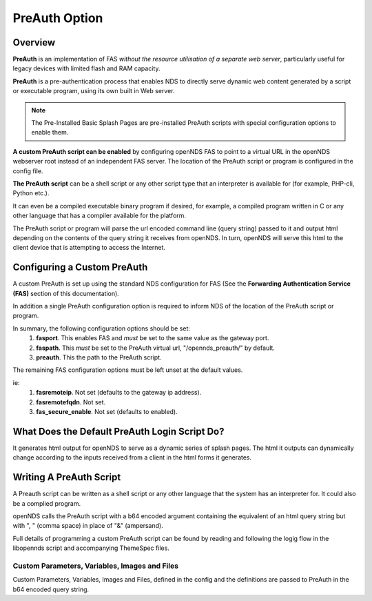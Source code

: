 PreAuth Option
=================

Overview
********

**PreAuth** is an implementation of FAS *without the resource utilisation of a separate web server*, particularly useful for legacy devices with limited flash and RAM capacity.

**PreAuth** is a pre-authentication process that enables NDS to directly serve dynamic web content generated by a script or executable program, using its own built in Web server.

.. note::
 The Pre-Installed Basic Splash Pages are pre-installed PreAuth scripts with special configuration options to enable them.

**A custom PreAuth script can be enabled** by configuring openNDS FAS to point to a virtual URL in the openNDS webserver root instead of an independent FAS server. The location of the PreAuth script or program is configured in the config file.

**The PreAuth script** can be a shell script or any other script type that an interpreter is available for (for example, PHP-cli, Python etc.). 

It can even be a compiled executable binary program if desired, for example, a compiled program written in C or any other language that has a compiler available for the platform.

The PreAuth script or program will parse the url encoded command line (query string) passed to it and output html depending on the contents of the query string it receives from openNDS. In turn, openNDS will serve this html to the client device that is attempting to access the Internet.

Configuring a Custom PreAuth
****************************
A custom PreAuth is set up using the standard NDS configuration for FAS
(See the **Forwarding Authentication Service (FAS)** section of this documentation).

In addition a single PreAuth configuration option is required to inform NDS of the location of the PreAuth script or program.

In summary, the following configuration options should be set:
 1. **fasport**. This enables FAS and *must* be set to the same value as the gateway port.
 2. **faspath**. This *must* be set to the PreAuth virtual url, "/opennds_preauth/" by default.
 3. **preauth**. This the path to the PreAuth script.

The remaining FAS configuration options must be left unset at the default values.

ie:
 1. **fasremoteip**. Not set (defaults to the gateway ip address).
 2. **fasremotefqdn**. Not set.
 3. **fas_secure_enable**. Not set (defaults to enabled).


What Does the Default PreAuth Login Script Do?
**********************************************

It generates html output for openNDS to serve as a dynamic series of splash pages.
The html it outputs can dynamically change according to the inputs received from a client in the html forms it generates.


Writing A PreAuth Script
************************

A Preauth script can be written as a shell script or any other language that the system has an interpreter for. It could also be a complied program.

openNDS calls the PreAuth script with a b64 encoded argument containing the equivalent of an html query string but with ", " (comma space) in place of "&" (ampersand).

Full details of programming a custom PreAuth script can be found by reading and following the logig flow in the libopennds script and accompanying ThemeSpec files.

Custom Parameters, Variables, Images and Files
----------------------------------------------

Custom Parameters, Variables, Images and Files, defined in the config and the definitions are passed to PreAuth in the b64 encoded query string.
